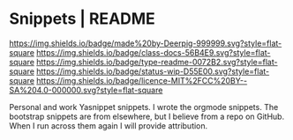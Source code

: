 #   -*- mode: org; fill-column: 60 -*-
#+STARTUP: showall

* Snippets | README
:PROPERTIES:
:CUSTOM_ID:
:Name:     /home/deerpig/proj/deerpig/snippets/README.org
:Created:  2017-09-14T10:17@Prek Leap (11.642600N-104.919210W)
:ID:       fed2dad9-ee0f-4ce2-b380-d9a1a0b03a13
:VER:      558631094.557107512
:GEO:      48P-491193-1287029-15
:BXID:     proj:PEM0-2713
:Class:    docs
:Type:     readme
:Status:   wip
:Licence:  MIT/CC BY-SA 4.0
:END:

[[https://img.shields.io/badge/made%20by-Deerpig-999999.svg?style=flat-square]]
[[https://img.shields.io/badge/class-docs-56B4E9.svg?style=flat-square]]
[[https://img.shields.io/badge/type-readme-0072B2.svg?style=flat-square]]
[[https://img.shields.io/badge/status-wip-D55E00.svg?style=flat-square]]
[[https://img.shields.io/badge/licence-MIT%2FCC%20BY--SA%204.0-000000.svg?style=flat-square]]


Personal and work Yasnippet snippets.  I wrote the orgmode snippets.
The bootstrap snippets are from elsewhere, but I believe from a repo
on GitHub.  When I run across them again I will provide attribution.


